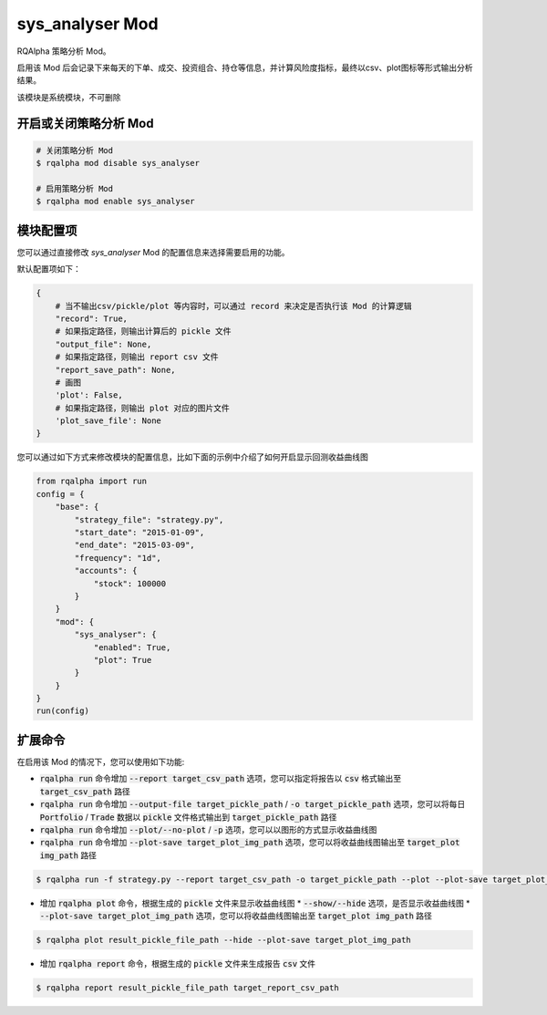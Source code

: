 ===============================
sys_analyser Mod
===============================

RQAlpha 策略分析 Mod。

启用该 Mod 后会记录下来每天的下单、成交、投资组合、持仓等信息，并计算风险度指标，最终以csv、plot图标等形式输出分析结果。

该模块是系统模块，不可删除

开启或关闭策略分析 Mod
===============================

..  code-block:: bash

    # 关闭策略分析 Mod
    $ rqalpha mod disable sys_analyser

    # 启用策略分析 Mod
    $ rqalpha mod enable sys_analyser

模块配置项
===============================

您可以通过直接修改 `sys_analyser` Mod 的配置信息来选择需要启用的功能。

默认配置项如下：

..  code-block:: python

    {
        # 当不输出csv/pickle/plot 等内容时，可以通过 record 来决定是否执行该 Mod 的计算逻辑
        "record": True,
        # 如果指定路径，则输出计算后的 pickle 文件
        "output_file": None,
        # 如果指定路径，则输出 report csv 文件
        "report_save_path": None,
        # 画图
        'plot': False,
        # 如果指定路径，则输出 plot 对应的图片文件
        'plot_save_file': None
    }

您可以通过如下方式来修改模块的配置信息，比如下面的示例中介绍了如何开启显示回测收益曲线图

..  code-block:: python

    from rqalpha import run
    config = {
        "base": {
            "strategy_file": "strategy.py",
            "start_date": "2015-01-09",
            "end_date": "2015-03-09",
            "frequency": "1d",
            "accounts": {
                "stock": 100000
            }
        }
        "mod": {
            "sys_analyser": {
                "enabled": True,
                "plot": True
            }
        }
    }
    run(config)

扩展命令
===============================

在启用该 Mod 的情况下，您可以使用如下功能:

*   :code:`rqalpha run` 命令增加 :code:`--report target_csv_path` 选项，您可以指定将报告以 :code:`csv` 格式输出至 :code:`target_csv_path` 路径
*   :code:`rqalpha run` 命令增加 :code:`--output-file target_pickle_path` / :code:`-o target_pickle_path` 选项，您可以将每日  :code:`Portfolio` / :code:`Trade` 数据以 :code:`pickle` 文件格式输出到 :code:`target_pickle_path` 路径
*   :code:`rqalpha run` 命令增加 :code:`--plot/--no-plot` / :code:`-p` 选项，您可以以图形的方式显示收益曲线图
*   :code:`rqalpha run` 命令增加 :code:`--plot-save target_plot_img_path` 选项，您可以将收益曲线图输出至 :code:`target_plot img_path` 路径

..  code-block:: bash

    $ rqalpha run -f strategy.py --report target_csv_path -o target_pickle_path --plot --plot-save target_plot_img_path

*   增加 :code:`rqalpha plot` 命令，根据生成的 :code:`pickle` 文件来显示收益曲线图
    *   :code:`--show/--hide` 选项，是否显示收益曲线图
    *   :code:`--plot-save target_plot_img_path` 选项，您可以将收益曲线图输出至 :code:`target_plot img_path` 路径

..  code-block:: bash

    $ rqalpha plot result_pickle_file_path --hide --plot-save target_plot_img_path

*   增加 :code:`rqalpha report` 命令，根据生成的 :code:`pickle` 文件来生成报告 :code:`csv` 文件

..  code-block:: bash

    $ rqalpha report result_pickle_file_path target_report_csv_path
